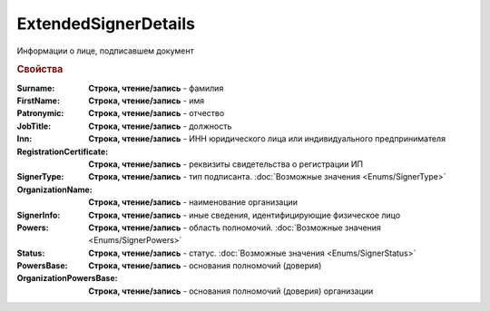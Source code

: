 ExtendedSignerDetails
=====================

Информации о лице, подписавшем документ


.. rubric:: Свойства

:Surname:
  **Строка, чтение/запись** - фамилия

:FirstName:
  **Строка, чтение/запись** - имя

:Patronymic:
  **Строка, чтение/запись** - отчество

:JobTitle:
  **Строка, чтение/запись** - должность

:Inn:
  **Строка, чтение/запись** - ИНН юридического лица или индивидуального предпринимателя

:RegistrationCertificate:
  **Строка, чтение/запись** - реквизиты свидетельства о регистрации ИП

:SignerType:
  **Строка, чтение/запись** - тип подписанта. :doc:`Возможные значения <Enums/SignerType>`

:OrganizationName:
  **Строка, чтение/запись** - наименование организации

:SignerInfo:
  **Строка, чтение/запись** - иные сведения, идентифицирующие физическое лицо

:Powers:
  **Строка, чтение/запись** - область полномочий. :doc:`Возможные значения <Enums/SignerPowers>`

:Status:
  **Строка, чтение/запись** - статус. :doc:`Возможные значения <Enums/SignerStatus>`

:PowersBase:
  **Строка, чтение/запись** - основания полномочий (доверия)

:OrganizationPowersBase:
  **Строка, чтение/запись** - основания полномочий (доверия) организации
